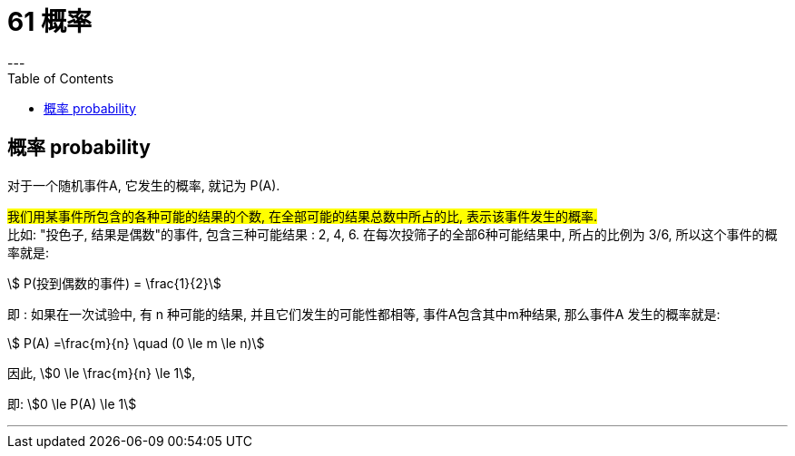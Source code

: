 
= 61 概率
:toc:
---

== 概率 probability

对于一个随机事件A, 它发生的概率, 就记为 P(A).

#我们用某事件所包含的各种可能的结果的个数, 在全部可能的结果总数中所占的比, 表示该事件发生的概率.# +
比如: "投色子, 结果是偶数"的事件, 包含三种可能结果 : 2, 4, 6.  在每次投筛子的全部6种可能结果中, 所占的比例为 3/6, 所以这个事件的概率就是:

stem:[ P(投到偶数的事件) = \frac{1}{2}]

即 : 如果在一次试验中, 有 n 种可能的结果, 并且它们发生的可能性都相等, 事件A包含其中m种结果, 那么事件A 发生的概率就是:

stem:[ P(A) =\frac{m}{n} \quad (0 \le m \le n)]

因此, stem:[0 \le \frac{m}{n} \le 1],

即: stem:[0 \le P(A) \le 1]











---
